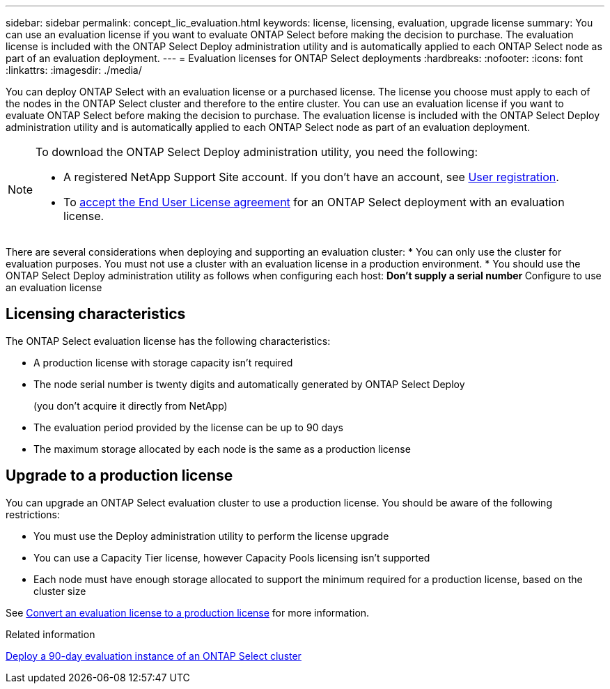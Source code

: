 ---
sidebar: sidebar
permalink: concept_lic_evaluation.html
keywords: license, licensing, evaluation, upgrade license
summary: You can use an evaluation license if you want to evaluate ONTAP Select before making the decision to purchase. The evaluation license is included with the ONTAP Select Deploy administration utility and is automatically applied to each ONTAP Select node as part of an evaluation deployment.
---
= Evaluation licenses for ONTAP Select deployments
:hardbreaks:
:nofooter:
:icons: font
:linkattrs:
:imagesdir: ./media/

[.lead]
You can deploy ONTAP Select with an evaluation license or a purchased license. The license you choose must apply to each of the nodes in the ONTAP Select cluster and therefore to the entire cluster. You can use an evaluation license if you want to evaluate ONTAP Select before making the decision to purchase. The evaluation license is included with the ONTAP Select Deploy administration utility and is automatically applied to each ONTAP Select node as part of an evaluation deployment.

[NOTE]
====
To download the ONTAP Select Deploy administration utility, you need the following:

* A  registered NetApp Support Site account. If you don't have an account, see https://mysupport.netapp.com/site/user/registration[User registration^]. 
* To https://mysupport.netapp.com/site/downloads/evaluation/ontap-select[accept the End User License agreement^] for an ONTAP Select deployment with an evaluation license.
====

There are several considerations when deploying and supporting an evaluation cluster:
* You can only use the cluster for evaluation purposes. You must not use a cluster with an evaluation license in a production environment.
* You should use the ONTAP Select Deploy administration utility as follows when configuring each host:
** Don't supply a serial number
** Configure to use an evaluation license

== Licensing characteristics

The ONTAP Select evaluation license has the following characteristics:

* A production license with storage capacity isn't required
* The node serial number is twenty digits and automatically generated by ONTAP Select Deploy
+
(you don't acquire it directly from NetApp)
* The evaluation period provided by the license can be up to 90 days
* The maximum storage allocated by each node is the same as a production license

== Upgrade to a production license
You can upgrade an ONTAP Select evaluation cluster to use a production license. You should be aware of the following restrictions:

* You must use the Deploy administration utility to perform the license upgrade
* You can use a Capacity Tier license, however Capacity Pools licensing isn't supported
* Each node must have enough storage allocated to support the minimum required for a production license, based on the cluster size

See link:task_adm_licenses.html[Convert an evaluation license to a production license] for more information.

.Related information
link:deploy-evaluation-ontap-select-ovf-template.html[Deploy a 90-day evaluation instance of an ONTAP Select cluster]

// 2025 JAN 17, ONTAPDOC-2556
// 2024 NOV 18, ONTAPDOC-2547
// 2024 OCT 7,  ONTAPDOC-2010
// 2023-10-17, Removed mention of old OTS versions